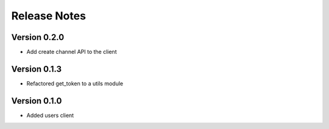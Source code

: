 Release Notes
=============

Version 0.2.0
-------------

- Add create channel API to the client

Version 0.1.3
-------------


- Refactored get_token to a utils module



Version 0.1.0
-------------

- Added users client
